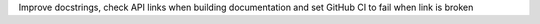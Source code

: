 Improve docstrings, check API links when building documentation and set GitHub CI to fail when link is broken